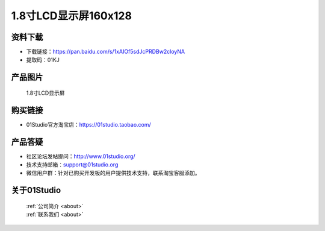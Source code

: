 
1.8寸LCD显示屏160x128
======================

资料下载
------------
- 下载链接：https://pan.baidu.com/s/1xAIOf5sdJcPRDBw2cloyNA
- 提取码：01KJ 

产品图片
------------

.. figure:: media/1.8_lcd.png

  1.8寸LCD显示屏


购买链接
------------
- 01Studio官方淘宝店：https://01studio.taobao.com/


产品答疑
-------------
- 社区论坛发帖提问：http://www.01studio.org/ 
- 技术支持邮箱：support@01studio.org
- 微信用户群：针对已购买开发板的用户提供技术支持，联系淘宝客服添加。


关于01Studio
--------------

  | :ref:`公司简介 <about>`  
  | :ref:`联系我们 <about>`
